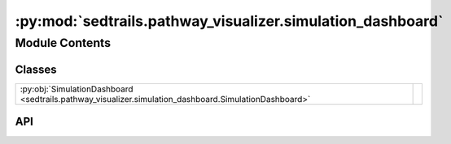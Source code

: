 :py:mod:`sedtrails.pathway_visualizer.simulation_dashboard`
===========================================================

.. py:module:: sedtrails.pathway_visualizer.simulation_dashboard

.. autodoc2-docstring:: sedtrails.pathway_visualizer.simulation_dashboard
   :allowtitles:

Module Contents
---------------

Classes
~~~~~~~

.. list-table::
   :class: autosummary longtable
   :align: left

   * - :py:obj:`SimulationDashboard <sedtrails.pathway_visualizer.simulation_dashboard.SimulationDashboard>`
     - .. autodoc2-docstring:: sedtrails.pathway_visualizer.simulation_dashboard.SimulationDashboard
          :summary:

API
~~~

.. py:class:: SimulationDashboard(reference_date: str = '1970-01-01')
   :canonical: sedtrails.pathway_visualizer.simulation_dashboard.SimulationDashboard

   .. autodoc2-docstring:: sedtrails.pathway_visualizer.simulation_dashboard.SimulationDashboard

   .. rubric:: Initialization

   .. autodoc2-docstring:: sedtrails.pathway_visualizer.simulation_dashboard.SimulationDashboard.__init__

   .. py:method:: initialize_dashboard(figsize: typing.Tuple[float, float] = (16, 10)) -> None
      :canonical: sedtrails.pathway_visualizer.simulation_dashboard.SimulationDashboard.initialize_dashboard

      .. autodoc2-docstring:: sedtrails.pathway_visualizer.simulation_dashboard.SimulationDashboard.initialize_dashboard

   .. py:method:: _show_and_raise_window()
      :canonical: sedtrails.pathway_visualizer.simulation_dashboard.SimulationDashboard._show_and_raise_window

      .. autodoc2-docstring:: sedtrails.pathway_visualizer.simulation_dashboard.SimulationDashboard._show_and_raise_window

   .. py:method:: _on_close(event)
      :canonical: sedtrails.pathway_visualizer.simulation_dashboard.SimulationDashboard._on_close

      .. autodoc2-docstring:: sedtrails.pathway_visualizer.simulation_dashboard.SimulationDashboard._on_close

   .. py:method:: keep_window_open()
      :canonical: sedtrails.pathway_visualizer.simulation_dashboard.SimulationDashboard.keep_window_open

      .. autodoc2-docstring:: sedtrails.pathway_visualizer.simulation_dashboard.SimulationDashboard.keep_window_open

   .. py:method:: _setup_time_series_plots() -> None
      :canonical: sedtrails.pathway_visualizer.simulation_dashboard.SimulationDashboard._setup_time_series_plots

      .. autodoc2-docstring:: sedtrails.pathway_visualizer.simulation_dashboard.SimulationDashboard._setup_time_series_plots

   .. py:method:: _setup_progress_bar() -> None
      :canonical: sedtrails.pathway_visualizer.simulation_dashboard.SimulationDashboard._setup_progress_bar

      .. autodoc2-docstring:: sedtrails.pathway_visualizer.simulation_dashboard.SimulationDashboard._setup_progress_bar

   .. py:method:: _set_titles() -> None
      :canonical: sedtrails.pathway_visualizer.simulation_dashboard.SimulationDashboard._set_titles

      .. autodoc2-docstring:: sedtrails.pathway_visualizer.simulation_dashboard.SimulationDashboard._set_titles

   .. py:method:: update(flow_field: typing.Dict[str, numpy.ndarray], bathymetry: numpy.ndarray, particles: typing.Dict[str, numpy.ndarray], current_time: float, timestep: float, plot_interval: float, simulation_start_time: float = 0, simulation_end_time: float | None = None) -> None
      :canonical: sedtrails.pathway_visualizer.simulation_dashboard.SimulationDashboard.update

      .. autodoc2-docstring:: sedtrails.pathway_visualizer.simulation_dashboard.SimulationDashboard.update

   .. py:method:: _store_particle_data(particles: typing.Dict[str, numpy.ndarray], current_time: float, timestep: float, flow_field: typing.Dict[str, numpy.ndarray]) -> None
      :canonical: sedtrails.pathway_visualizer.simulation_dashboard.SimulationDashboard._store_particle_data

      .. autodoc2-docstring:: sedtrails.pathway_visualizer.simulation_dashboard.SimulationDashboard._store_particle_data

   .. py:method:: _update_flowfield_plot(flow_field: typing.Dict[str, numpy.ndarray], bathymetry: numpy.ndarray) -> None
      :canonical: sedtrails.pathway_visualizer.simulation_dashboard.SimulationDashboard._update_flowfield_plot

      .. autodoc2-docstring:: sedtrails.pathway_visualizer.simulation_dashboard.SimulationDashboard._update_flowfield_plot

   .. py:method:: _update_bathymetry_plot(flow_field: typing.Dict[str, numpy.ndarray], bathymetry: numpy.ndarray, particles: typing.Dict[str, numpy.ndarray]) -> None
      :canonical: sedtrails.pathway_visualizer.simulation_dashboard.SimulationDashboard._update_bathymetry_plot

      .. autodoc2-docstring:: sedtrails.pathway_visualizer.simulation_dashboard.SimulationDashboard._update_bathymetry_plot

   .. py:method:: _update_time_series_plots() -> None
      :canonical: sedtrails.pathway_visualizer.simulation_dashboard.SimulationDashboard._update_time_series_plots

      .. autodoc2-docstring:: sedtrails.pathway_visualizer.simulation_dashboard.SimulationDashboard._update_time_series_plots

   .. py:method:: _update_progress_bar(current_time: float, start_time: float, end_time: float) -> None
      :canonical: sedtrails.pathway_visualizer.simulation_dashboard.SimulationDashboard._update_progress_bar

      .. autodoc2-docstring:: sedtrails.pathway_visualizer.simulation_dashboard.SimulationDashboard._update_progress_bar

   .. py:method:: _setup_window_position() -> None
      :canonical: sedtrails.pathway_visualizer.simulation_dashboard.SimulationDashboard._setup_window_position

      .. autodoc2-docstring:: sedtrails.pathway_visualizer.simulation_dashboard.SimulationDashboard._setup_window_position

   .. py:method:: close() -> None
      :canonical: sedtrails.pathway_visualizer.simulation_dashboard.SimulationDashboard.close

      .. autodoc2-docstring:: sedtrails.pathway_visualizer.simulation_dashboard.SimulationDashboard.close

   .. py:method:: save(save_path: str) -> None
      :canonical: sedtrails.pathway_visualizer.simulation_dashboard.SimulationDashboard.save

      .. autodoc2-docstring:: sedtrails.pathway_visualizer.simulation_dashboard.SimulationDashboard.save
